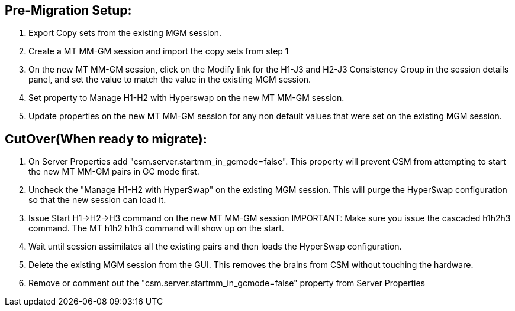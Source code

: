 == Pre-Migration Setup:
1.	Export Copy sets from the existing MGM session.
2.	Create a MT MM-GM session and import the copy sets from step 1
3.	On the new MT MM-GM session, click on the Modify link for the H1-J3 and H2-J3 Consistency Group in the session details panel, and set the value to match the value in the existing MGM session. 
4.	Set property to Manage H1-H2 with Hyperswap on the new MT MM-GM session. 
5.	Update properties on the new MT MM-GM session for any non default values that were set on the existing MGM session.

== CutOver(When ready to migrate):
1.	On Server Properties add "csm.server.startmm_in_gcmode=false".   This property will prevent CSM from attempting to start the new MT MM-GM pairs in GC mode first.
2.	Uncheck the "Manage H1-H2 with HyperSwap" on the existing MGM session.  This will purge the HyperSwap configuration so that the new session can load it.
3.	Issue Start H1->H2->H3 command on the new MT MM-GM session IMPORTANT:  Make sure you issue the cascaded h1h2h3 command.  The MT h1h2 h1h3 command will show up on the start. 
4.	Wait until session assimilates all the existing pairs and then loads the HyperSwap configuration.
5.	Delete the existing MGM session from the GUI.  This removes the brains from CSM without touching the hardware.
6.	Remove or comment out the "csm.server.startmm_in_gcmode=false" property from Server Properties
